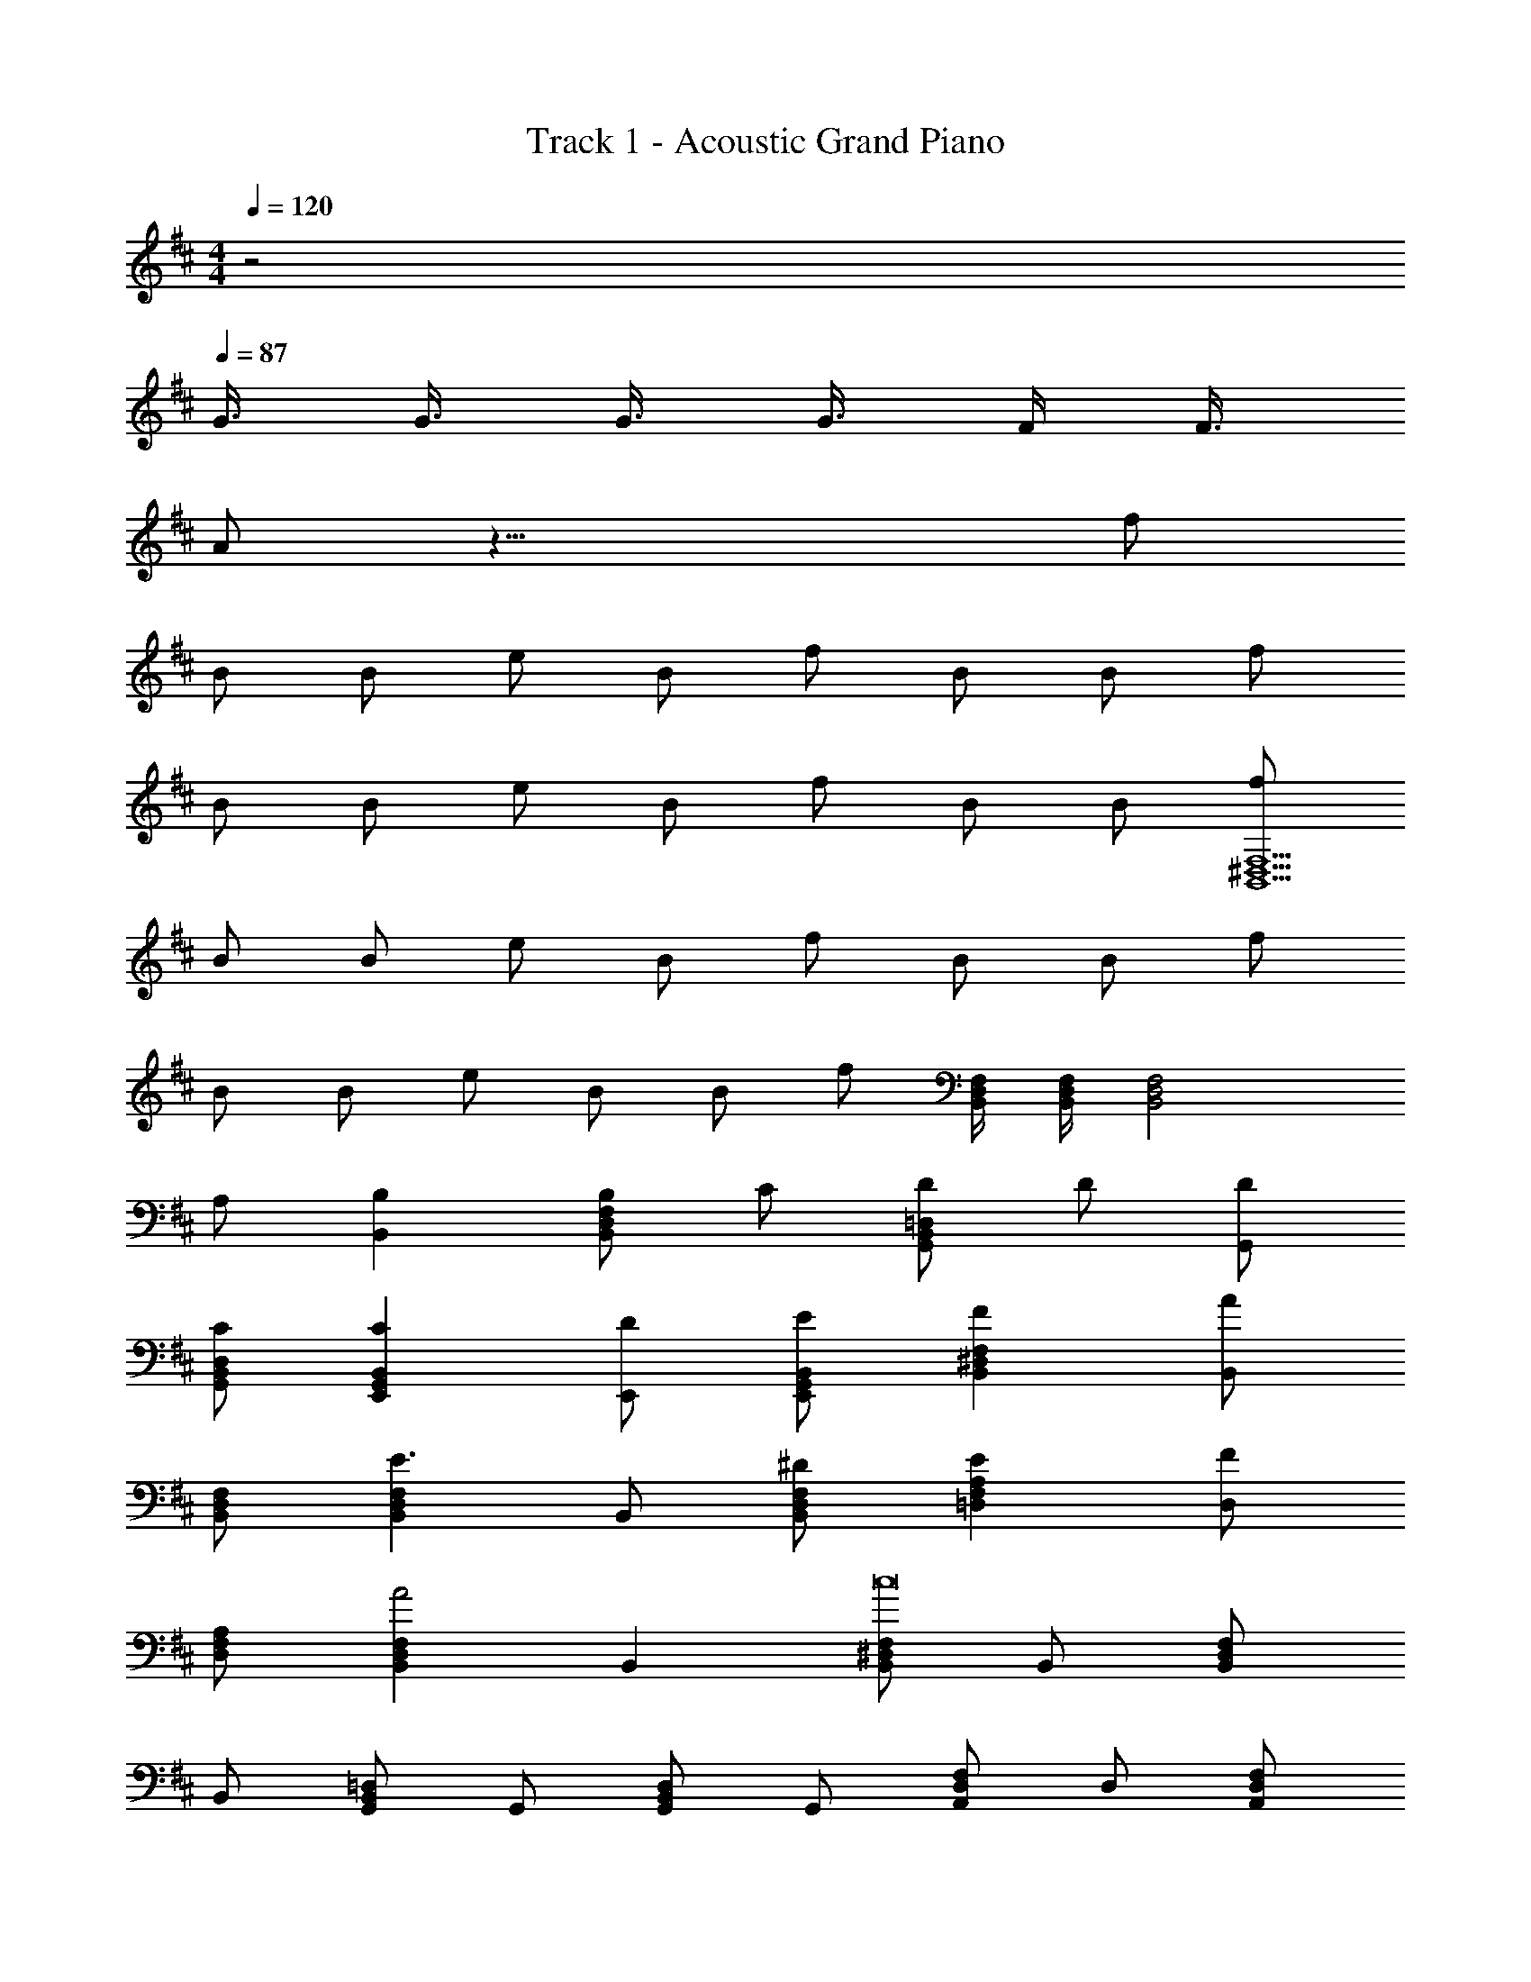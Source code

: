 X: 1
T: Track 1 - Acoustic Grand Piano
Z: ABC Generated by Starbound Composer
L: 1/8
M: 4/4
Q: 1/4=120
K: D
z4 
Q: 1/4=87
G3/4 G3/4 G3/4 G3/4 F/2 F3/4 
A z27/4 f 
B B e B f B B f 
B B e B f B B [fF,15^D,15B,,15] 
B B e B f B B f 
B B e B B f [F,/2D,/2B,,/2] [F,/2D,/2B,,/2] [F,4D,4B,,4z3] 
A, [B,2B,,2] [B,F,2D,2B,,2] C [D=D,2B,,2G,,2] D [DG,,] 
[CD,B,,G,,] [C2B,,2G,,2E,,2] [DE,,] [EB,,G,,E,,] [F2F,2^D,2B,,2] [B,,A2] 
[F,D,B,,] [F,2D,2B,,2E3] B,, [^DF,D,B,,] [E2A,2F,2=D,2] [D,F2] 
[A,F,D,] [F,2D,2B,,2A4] B,,2 [F,^D,B,,c16] B,, [F,D,B,,] 
B,, [=D,B,,G,,] G,, [D,B,,G,,] G,, [F,D,A,,] D, [F,D,A,,] 
D, [E,C,A,,] A,, [E,C,A,,] A,, [F,^D,B,,] B,, [F,D,B,,] 
B,, [B,,G,,E,,] E,, [B,,G,,E,,] E,, [=D,B,,G,,] G,, [D,B,,G,,] 
G,, [E,C,A,,] A,, [E,C,A,,] z [F,^D,B,,B,4] B,, [F,D,B,,] 
B,, [=D,B,,G,,G,4] G,, [D,B,,G,,] G,, [F,D,A,,=D4] D, [F,D,A,,] 
D, [E,C,A,,A,4] A,, [E,C,A,,] A,, [F,^D,B,,B,4] B,, [F,D,B,,] 
B,, [B,,G,,E,,E,4] E,, [B,,G,,E,,] E,, [=D,B,,G,,G,4] G,, [D,B,,G,,] 
G,, [E,C,A,,A,4] A,, [E,C,A,,] z [B,,3F,,3z2] A/2 B/2 
B,, [A,,3E,,3z2] A/2 B/2 A,, [^G,,3E,,3z2] A/2 B/2 
G,, [=G,,3D,,3z2] A/2 B/2 G,, [B,,3F,,3z2] A/2 B/2 
B,, [A,,3E,,3z2] A/2 B/2 A,, [^G,,3E,,3z2] A/2 B/2 
G,, [=G,,3D,,3z2] A/2 B/2 G,, [B,,2F,,2] [B,,F,,F2] 
B,, [F2A,,2E,,2] [FA,,E,,] [EA,,] [^G,,2E,,2D3] G,, 
[A,G,,E,,] [B,2=G,,2D,,2] [DG,,D,,] [EG,,] [F2B,,2F,,2] [FB,,F,,] 
[EB,,] [A,,2E,,2E4] [A,,E,,] A,, [F2^G,,2E,,2] [G,,E,,E2] 
G,, [A2=G,,2D,,2] [G,,D,,^G2] G,, [F2B,,2F,,2] [B,,F,,E2] 
B,, [DA,,2E,,2] C [B,A,,E,,] [CA,,] [D2^G,,2E,,2] [G,,E,,] 
[CG,,] [D2=G,,2D,,2] [B,G,,D,,] [A,G,,] [B,B,,2F,,2] z [CB,,F,,] 
[DB,,] [E2A,,2E,,2] [A,,E,,] [EA,,] [F2^G,,2E,,2] [G,,E,,A2] 
G,, [B2=G,,2D,,2] [G,,D,,=G2] G,, [F2D,2B,,2G,,2] D, 
[FD,B,,G,,] [ED,2B,,2G,,2] D [CD,] [DD,B,,G,,] [E2E,2C,2A,,2] [E,F2] 
[E,C,A,,] [D2E,2C,2A,,2] E, [EE,C,A,,] [F2F,2^D,2B,,2] [F,A2] 
[F,D,B,,] [D2F,2D,2B,,2] F, [B,F,D,B,,] [EF,2D,2B,,2] D/2 C/2 [DF,] 
[D/2F,D,B,,] G/2 [G2F,2D,2B,,2] [F,F3/2] [F,D,B,,z/2] C/2 [F2=D,2B,,2G,,2] [D,G2] 
[D,B,,G,,] [D,2B,,2G,,2D3] D, [D/2D,B,,G,,] C/2 [FE,2C,2A,,2] E [DE,] 
[EE,C,A,,] [DE,2C,2A,,2] E [FE,] [AE,C,A,,] [GF,2^D,2B,,2] F [EF,] 
[FF,D,B,,] [D2F,2D,2B,,2] F, [GF,D,B,,] [FA,2F,2=D,2] G [A,A2] 
[A,F,D,] [A,2F,2D,2] [A,z/2] D/2 [C/2A,F,D,] D/2 [B,D,2B,,2G,,2] z D, 
[ED,B,,G,,] [F2B,,2G,,2E,,2] [A2E2z] E,, [F,^D,B,,B2F2^D2] B,, [F,D,B,,c2A2] 
B,, [dB=D,B,,G,,] [cAG,,] [BFD,B,,G,,] [AEG,,] [F,D,A,,F2=D2A,2] D, [F,D,A,,] 
[AED,] [BFE,C,A,,] [AEA,,] [AEE,C,A,,] [BFA,,] [F,^D,B,,B2F2^D2] B,, [F,D,B,,] 
[cAB,,] [dBB,,G,,E,,] [cAE,,] [BFB,,G,,E,,] [AEE,,] [dB=D,B,,G,,] [cAG,,] [BFD,B,,G,,] 
[AEG,,] [dBE,C,A,,] [cAA,,] [BFE,C,A,,] [AE] [F,^D,B,,B2F2D2] B,, [F,D,B,,] 
[cAB,,] [dB=D,B,,G,,] [cAG,,] [BFD,B,,G,,] [AEG,,] [F,D,A,,F2=D2A,2] D, [F,D,A,,] 
[AED,] [BFE,C,A,,] [AEA,,] [AEE,C,A,,] [BFA,,] [F,^D,B,,B2F2^D2] B,, [F,D,B,,] 
[cAB,,] [dBB,,G,,E,,] [cAE,,] [BFB,,G,,E,,] [AEE,,] [dB=D,B,,G,,] [cAG,,] [BFD,B,,G,,] 
[AEG,,] [dBE,C,A,,] [cAA,,] [BFE,C,A,,] [AEA,,] [B,,3F,,3B4F4D4] 
B,, [A,,3E,,3z2] A/2 B/2 A,, [^G,,3E,,3z2] A/2 B/2 
G,, [=G,,3D,,3z2] A/2 B/2 G,, [B,,3F,,3z2] A/2 B/2 
B,, [A,,3E,,3z2] A/2 B/2 A,, [^G,,3E,,3z2] A/2 B/2 
G,, [=G,,3D,,3z2] A/2 B/2 G,, [B,,2F,,2] [B,,F,,F2] 
B,, [FA,,2E,,2] E [FA,,E,,] [EA,,] [^G,,2E,,2=D3] G,, 
[A,G,,E,,] [B,2=G,,2D,,2] [DG,,D,,] [EG,,] [F2B,,2F,,2] [FB,,F,,] 
[EB,,] [E2A,,2E,,2] [A,,E,,] [B,A,,] [F2^G,,2E,,2] [G,,E,,E2] 
G,, [A=G,,2D,,2] F [G,,D,,E2] G,, [F2B,,2F,,2] [B,,F,,E2] 
B,, [DA,,2E,,2] C [B,A,,E,,] [CA,,] [D2^G,,2E,,2] [G,,E,,] 
[CG,,] [D2=G,,2D,,2] [B,G,,D,,] [EG,,] [D2B,,2F,,2] [B,B,,F,,] 
[A,B,,] [B,A,,2E,,2] C [DA,,E,,] [EA,,] [F2^G,,2E,,2] [G,,E,,A2] 
G,, [B2=G,,2D,,2] [G,,D,,G2] G,, [F2D,2B,,2G,,2] D, 
[FD,B,,G,,] [ED,2B,,2G,,2] D [CD,] [DD,B,,G,,] [E2E,2C,2A,,2] E, 
[EE,C,A,,] [D2E,2C,2A,,2] [EE,] [EE,C,A,,] [F,2^D,2B,,2F3] F, 
[F,D,B,,A4] [F,2D,2B,,2] F, [F,D,B,,z/2] B,/2 [EF,2D,2B,,2] D/2 C/2 [DF,] 
[DF,D,B,,] [G3/2F,2D,2B,,2] F/2 [FF,] [F,D,B,,z/2] C/2 [F2=D,2B,,2G,,2] [D,G2] 
[D,B,,G,,] [D2D,2B,,2G,,2] D, [CD,B,,G,,] [F2E,2C,2A,,2] [EE,] 
[DE,C,A,,] [DE,2C,2A,,2] E [FE,] [AE,C,A,,] [GF,2^D,2B,,2] F [EF,] 
[FF,D,B,,] [DF,2D,2B,,2] z [GF,] [FF,D,B,,] [FA,2F,2=D,2] G [A,A3] 
[A,F,D,] [A,2F,2D,2] A, [DA,F,D,] [DD,3B,,3G,,3] C C 
[B,G,,] [B,2B,,3G,,3E,,3] z [DE,,] [CE,3C,3A,,3] B,2 
[A,A,,] [A,E,3C,3A,,3] B, B, A,, [D,4B,,4G,,4z3] 
E [EB,,2G,,2E,,2] F [A2E2z] E,, [F,^D,B,,B2F2^D2] B,, [F,D,B,,c2A2] 
B,, [dB=D,B,,G,,] [cAG,,] [BFD,B,,G,,] [AEG,,] [F,D,A,,F2=D2A,2] D, [F,D,A,,] 
[AED,] [BFE,C,A,,] [AEA,,] [AEE,C,A,,] [BFA,,] [F,^D,B,,B2F2^D2] B,, [F,D,B,,] 
[cAB,,] [dBB,,G,,E,,] [cAE,,] [BFB,,G,,E,,] [AEE,,] [dB=D,B,,G,,] [cAG,,] [BFD,B,,G,,] 
[AEG,,] [dBE,C,A,,] [cAA,,] [BFE,C,A,,] [AE] [F,^D,B,,B2F2D2] B,, [BFF,D,B,,] 
[cAB,,] [dB=D,B,,G,,] [cAG,,] [BFD,B,,G,,] [AEG,,] [F,D,A,,F2=D2A,2] D, [AEF,D,A,,] 
[BFD,] [BFE,C,A,,] [AEA,,] [AEE,C,A,,] [BFA,,] [F,^D,B,,B2F2^D2] B,, [F,D,B,,] 
[cAB,,] [dBB,,G,,E,,] [cAE,,] [BFB,,G,,E,,] [AEE,,] [dB=D,B,,G,,] [cAG,,] [BFD,B,,G,,] 
[AEG,,] [dBE,C,A,,] [cAA,,] [BFE,C,A,,] [AEA,,] [F,^D,B,,B4F4D4] B,, [F,D,B,,] 
B,, [=D,B,,G,,A4E4] G,, [D,B,,G,,] G,, [F,D,A,,F2=D2A,2] D, [AEF,D,A,,] 
[BFD,] [BFE,C,A,,] [AEA,,] [E,C,A,,d2A2] A,, [F,^D,B,,B2F2^D2] B,, [F,D,B,,] 
[cAB,,] [dBB,,G,,E,,] [cAE,,] [BFB,,G,,E,,] [AEE,,] [dB=D,B,,G,,] [cAG,,] [BFD,B,,G,,] 
[AEG,,] [dBE,C,A,,] [cAA,,] [BFE,C,A,,] [AE] [F,^D,B,,B2F2D2] B,, [F,D,B,,] 
B,, [=D,B,,G,,B2F2] G,, [D,B,,G,,c2A2] G,, [F,D,A,,d2B2F2] D, [F,D,A,,] 
[F=DD,] [E,C,A,,B2F2] A,, [E,C,A,,A2E2] A,, [F,^D,B,,B2F2^D2] B,, [F,D,B,,] 
[cAB,,] [dBB,,G,,E,,] [cAE,,] [BFB,,G,,E,,] [AEE,,] [dB=D,B,,G,,] [cAG,,] [BFD,B,,G,,] 
[AEG,,] [dBE,C,A,,] [cAA,,] [BFE,C,A,,] [AEA,,] [B4F4D4] 
